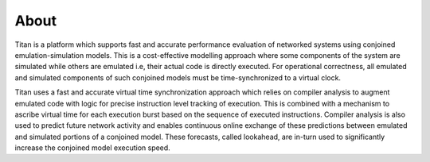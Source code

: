 About
=====

Titan is a platform which supports fast and accurate performance evaluation 
of networked systems using conjoined emulation-simulation models. This is a 
cost-effective modelling approach where some components of the system are 
simulated while others are emulated i.e, their actual code is directly 
executed. For operational correctness, all emulated and simulated components 
of such conjoined models must be time-synchronized to a virtual clock.

Titan uses a fast and accurate virtual time synchronization approach which 
relies on compiler analysis to augment emulated code with logic for precise 
instruction level tracking of execution. This is combined with a mechanism 
to ascribe virtual time for each execution burst based on the sequence of 
executed instructions. Compiler analysis is also used to predict future 
network activity and enables continuous online exchange of these predictions 
between emulated and simulated portions of a conjoined model. These forecasts, 
called lookahead, are in-turn used to significantly increase the conjoined 
model execution speed. 


